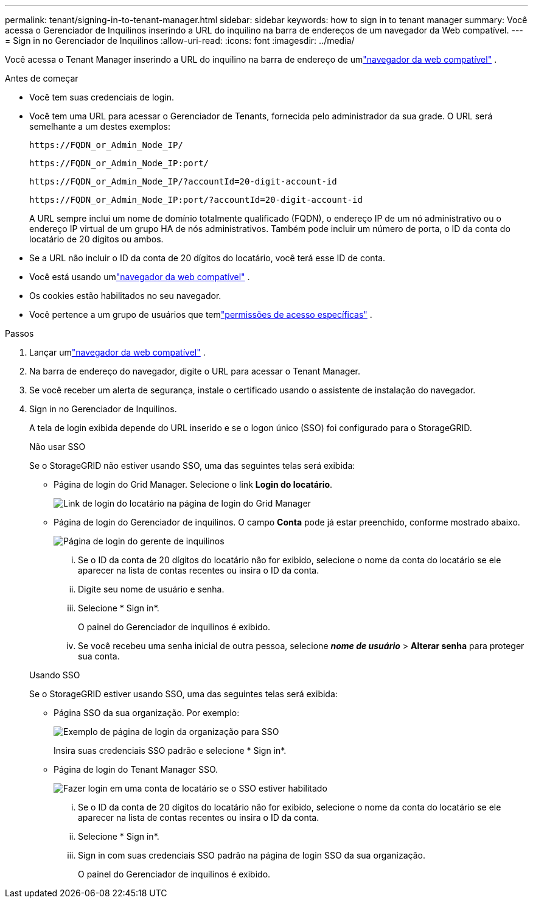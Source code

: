 ---
permalink: tenant/signing-in-to-tenant-manager.html 
sidebar: sidebar 
keywords: how to sign in to tenant manager 
summary: Você acessa o Gerenciador de Inquilinos inserindo a URL do inquilino na barra de endereços de um navegador da Web compatível. 
---
= Sign in no Gerenciador de Inquilinos
:allow-uri-read: 
:icons: font
:imagesdir: ../media/


[role="lead"]
Você acessa o Tenant Manager inserindo a URL do inquilino na barra de endereço de umlink:../admin/web-browser-requirements.html["navegador da web compatível"] .

.Antes de começar
* Você tem suas credenciais de login.
* Você tem uma URL para acessar o Gerenciador de Tenants, fornecida pelo administrador da sua grade.  O URL será semelhante a um destes exemplos:
+
`\https://FQDN_or_Admin_Node_IP/`

+
`\https://FQDN_or_Admin_Node_IP:port/`

+
`\https://FQDN_or_Admin_Node_IP/?accountId=20-digit-account-id`

+
`\https://FQDN_or_Admin_Node_IP:port/?accountId=20-digit-account-id`

+
A URL sempre inclui um nome de domínio totalmente qualificado (FQDN), o endereço IP de um nó administrativo ou o endereço IP virtual de um grupo HA de nós administrativos.  Também pode incluir um número de porta, o ID da conta do locatário de 20 dígitos ou ambos.

* Se a URL não incluir o ID da conta de 20 dígitos do locatário, você terá esse ID de conta.
* Você está usando umlink:../admin/web-browser-requirements.html["navegador da web compatível"] .
* Os cookies estão habilitados no seu navegador.
* Você pertence a um grupo de usuários que temlink:tenant-management-permissions.html["permissões de acesso específicas"] .


.Passos
. Lançar umlink:../admin/web-browser-requirements.html["navegador da web compatível"] .
. Na barra de endereço do navegador, digite o URL para acessar o Tenant Manager.
. Se você receber um alerta de segurança, instale o certificado usando o assistente de instalação do navegador.
. Sign in no Gerenciador de Inquilinos.
+
A tela de login exibida depende do URL inserido e se o logon único (SSO) foi configurado para o StorageGRID.

+
[role="tabbed-block"]
====
.Não usar SSO
--
Se o StorageGRID não estiver usando SSO, uma das seguintes telas será exibida:

** Página de login do Grid Manager.  Selecione o link *Login do locatário*.
+
image::../media/tenant_login_link.png[Link de login do locatário na página de login do Grid Manager]

** Página de login do Gerenciador de inquilinos. O campo *Conta* pode já estar preenchido, conforme mostrado abaixo.
+
image::../media/tenant_user_sign_in.png[Página de login do gerente de inquilinos]

+
... Se o ID da conta de 20 dígitos do locatário não for exibido, selecione o nome da conta do locatário se ele aparecer na lista de contas recentes ou insira o ID da conta.
... Digite seu nome de usuário e senha.
... Selecione * Sign in*.
+
O painel do Gerenciador de inquilinos é exibido.

... Se você recebeu uma senha inicial de outra pessoa, selecione *_nome de usuário_* > *Alterar senha* para proteger sua conta.




--
.Usando SSO
--
Se o StorageGRID estiver usando SSO, uma das seguintes telas será exibida:

** Página SSO da sua organização. Por exemplo:
+
image::../media/sso_organization_page.gif[Exemplo de página de login da organização para SSO]

+
Insira suas credenciais SSO padrão e selecione * Sign in*.

** Página de login do Tenant Manager SSO.
+
image::../media/sign_in_sso.png[Fazer login em uma conta de locatário se o SSO estiver habilitado]

+
... Se o ID da conta de 20 dígitos do locatário não for exibido, selecione o nome da conta do locatário se ele aparecer na lista de contas recentes ou insira o ID da conta.
... Selecione * Sign in*.
... Sign in com suas credenciais SSO padrão na página de login SSO da sua organização.
+
O painel do Gerenciador de inquilinos é exibido.





--
====

